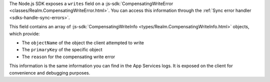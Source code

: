 The Node.js SDK exposes a ``writes`` field on a 
:js-sdk:`CompensatingWriteError <classes/Realm.CompensatingWriteError.html>`.
You can access this information through the :ref:`Sync error handler 
<sdks-handle-sync-errors>`. 

This field contains an array of :js-sdk:`CompensatingWriteInfo 
<types/Realm.CompensatingWriteInfo.html>` objects, which provide:

- The ``objectName`` of the object the client attempted to write
- The ``primaryKey`` of the specific object
- The ``reason`` for the compensating write error

This information is the same information you can find in the App Services logs.
It is exposed on the client for convenience and debugging purposes.
